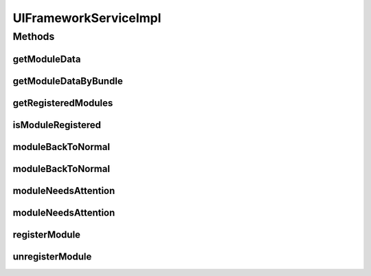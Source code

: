 .. java:import:: org.apache.commons.lang StringUtils

.. java:import:: org.motechproject.osgi.web ModuleRegistrationData

.. java:import:: org.motechproject.osgi.web SubmenuInfo

.. java:import:: org.motechproject.osgi.web UIFrameworkService

.. java:import:: org.motechproject.server.ui.comparator IndividualsComparator

.. java:import:: org.motechproject.server.ui.ex AlreadyRegisteredException

.. java:import:: org.osgi.framework Bundle

.. java:import:: org.slf4j Logger

.. java:import:: org.slf4j LoggerFactory

.. java:import:: org.springframework.stereotype Service

.. java:import:: java.util Collection

.. java:import:: java.util HashMap

.. java:import:: java.util Map

.. java:import:: java.util TreeMap

UIFrameworkServiceImpl
======================

.. java:package:: org.motechproject.server.ui.impl
   :noindex:

.. java:type:: @Service public class UIFrameworkServiceImpl implements UIFrameworkService

   Implementation of the \ :java:ref:`UIFrameworkService`\  interface. Stores the registered \ :java:ref:`ModuleRegistrationData`\  in memory.

Methods
-------
getModuleData
^^^^^^^^^^^^^

.. java:method:: @Override public ModuleRegistrationData getModuleData(String moduleName)
   :outertype: UIFrameworkServiceImpl

getModuleDataByBundle
^^^^^^^^^^^^^^^^^^^^^

.. java:method:: @Override public ModuleRegistrationData getModuleDataByBundle(Bundle bundle)
   :outertype: UIFrameworkServiceImpl

getRegisteredModules
^^^^^^^^^^^^^^^^^^^^

.. java:method:: @Override public Map<String, Collection<ModuleRegistrationData>> getRegisteredModules()
   :outertype: UIFrameworkServiceImpl

isModuleRegistered
^^^^^^^^^^^^^^^^^^

.. java:method:: @Override public boolean isModuleRegistered(String moduleName)
   :outertype: UIFrameworkServiceImpl

moduleBackToNormal
^^^^^^^^^^^^^^^^^^

.. java:method:: @Override public void moduleBackToNormal(String moduleName)
   :outertype: UIFrameworkServiceImpl

moduleBackToNormal
^^^^^^^^^^^^^^^^^^

.. java:method:: @Override public void moduleBackToNormal(String moduleName, String submenu)
   :outertype: UIFrameworkServiceImpl

moduleNeedsAttention
^^^^^^^^^^^^^^^^^^^^

.. java:method:: @Override public void moduleNeedsAttention(String moduleName, String message)
   :outertype: UIFrameworkServiceImpl

moduleNeedsAttention
^^^^^^^^^^^^^^^^^^^^

.. java:method:: @Override public void moduleNeedsAttention(String moduleName, String submenu, String message)
   :outertype: UIFrameworkServiceImpl

registerModule
^^^^^^^^^^^^^^

.. java:method:: @Override public void registerModule(ModuleRegistrationData module)
   :outertype: UIFrameworkServiceImpl

unregisterModule
^^^^^^^^^^^^^^^^

.. java:method:: @Override public void unregisterModule(String moduleName)
   :outertype: UIFrameworkServiceImpl

